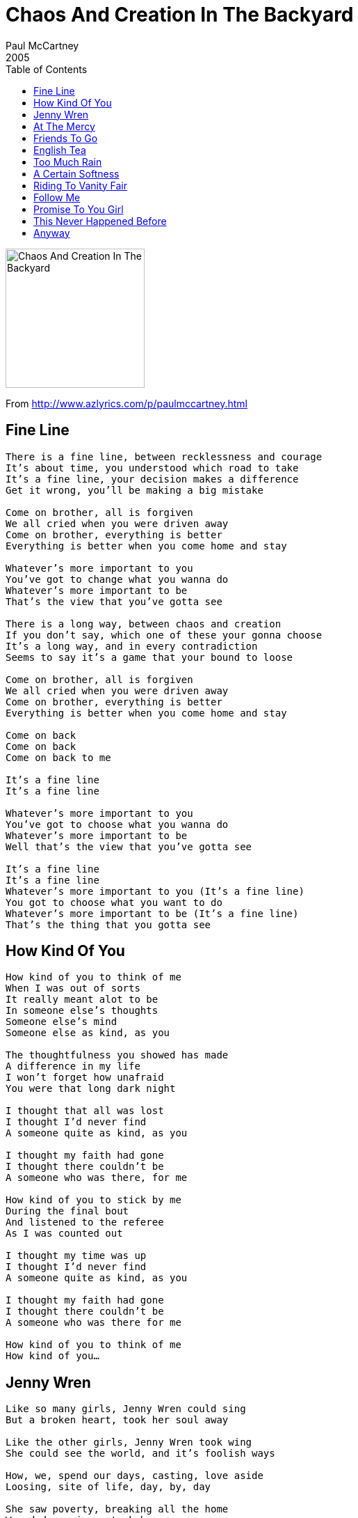 = Chaos And Creation In The Backyard
Paul McCartney
2005
:toc:

image:../cover.jpg[Chaos And Creation In The Backyard,200,200]
		
From http://www.azlyrics.com/p/paulmccartney.html

== Fine Line

[verse]
____
There is a fine line, between recklessness and courage
It's about time, you understood which road to take
It's a fine line, your decision makes a difference
Get it wrong, you'll be making a big mistake

Come on brother, all is forgiven
We all cried when you were driven away
Come on brother, everything is better
Everything is better when you come home and stay

Whatever's more important to you
You've got to change what you wanna do
Whatever's more important to be
That's the view that you've gotta see

There is a long way, between chaos and creation
If you don't say, which one of these your gonna choose
It's a long way, and in every contradiction
Seems to say it's a game that your bound to loose

Come on brother, all is forgiven
We all cried when you were driven away
Come on brother, everything is better
Everything is better when you come home and stay

Come on back
Come on back
Come on back to me

It's a fine line
It's a fine line

Whatever's more important to you
You've got to choose what you wanna do
Whatever's more important to be
Well that's the view that you've gotta see

It's a fine line
It's a fine line
Whatever's more important to you (It's a fine line)
You got to choose what you want to do
Whatever's more important to be (It's a fine line)
That's the thing that you gotta see
____


== How Kind Of You

[verse]
____
How kind of you to think of me
When I was out of sorts
It really meant alot to be
In someone else's thoughts
Someone else's mind
Someone else as kind, as you

The thoughtfulness you showed has made
A difference in my life
I won't forget how unafraid
You were that long dark night

I thought that all was lost
I thought I'd never find
A someone quite as kind, as you

I thought my faith had gone
I thought there couldn't be
A someone who was there, for me

How kind of you to stick by me
During the final bout
And listened to the referee
As I was counted out

I thought my time was up
I thought I'd never find
A someone quite as kind, as you

I thought my faith had gone
I thought there couldn't be
A someone who was there for me

How kind of you to think of me
How kind of you...
____

		
== Jenny Wren

[verse]
____
Like so many girls, Jenny Wren could sing
But a broken heart, took her soul away

Like the other girls, Jenny Wren took wing
She could see the world, and it's foolish ways

How, we, spend our days, casting, love aside
Loosing, site of life, day, by, day

She saw poverty, breaking all the home
Wounded warriors, took her song away

[Solo]

But the day will come, Jenny Wren will sing
When this broken world, mends its foolish ways

Now we, spend our days, catching, up on life
All because of you, Jenny Wren
____

		
== At The Mercy

[verse]
____
At the mercy, at the mercy
At the mercy of a busy road,
Who can handle such a heavy load?

At the mercy, At the mercy
At the mercy of a busy day,
We can think of nothing more to say

If you show me love, I won't refuse
I know you'd never make me choose
Between the love I've got and the love I'd lose

Sometimes I'd rather run and hide,
Then stay and face the fear inside

At the mercy, at the mercy
At the mercy of a busy day,
Who can bear to turn their head away?

At the mercy, at the mercy
At the mercy of a busy road
We can watch the universe explode

If you take me up, I won't say no
I guess you'd rather see me grow
Into a better man than the one you know

Sometimes my head is hanging low
It's time to get on with the show

At the mercy, at the mercy
At the mercy of a busy day
I can think of nothing more to say 
____


== Friends To Go

[verse]
____
I've been waitin on the other side, for your friends to leave
So I don't have to hide, I prefer they didnt know
So I've been waiting on the other side, for your friends to go

I've been sliding down a slippery slope, I've been climbing
Up a slowly burning rope, but the flame is getting low
I've been waitin' on the other side, for your friends to go

You never need to worry about me, I'll be fine on my own
Someone else can worry about me
I've spent alot of time on my own
I've spent alot of time on my own

I've been waitin till the danger past, I don't know
How long the storm is gonna to last, if we're gonna carry on
I'll been waiting on the other side, till your friends are gone

So tell me what I wanna know
I'll be waiting on the other side, for your friends to go

[Solo]

Someone else can worry about me
I've spent alot of time on my own
I've spent alot of time on my own

I've been waiting on the other side
For your friends to leave so I don't have to hide
I prefer they didnt know
So I've been waiting on the other side, for your friends to go

I've been waiting on the other side
____


== English Tea

[verse]
____
Would you care to sit with me
For a cup of English tea
Very twee, very me
Any sunny morning

What a pleasure it would be
Chatting so delightfully
Nanny bakes, fairy cakes
Every Sunday morning

Miles of miles of English garden, stretching past the willow tree
Lines of holly, hocks and roses, listen most attentively

Do you know the game crochet
Peradventure we might play
Very gay, hip hooray
Any sunny morning

[Solo]

Miles of miles of English garden, stretching past the willow tree
Lines of holly, hocks and roses, listen most attentively

As a rule the church bells chime
When it's almost supper time
Nanny bakes, fairy cakes
____

		
== Too Much Rain

[verse]
____
Laugh, when your eyes are burning
Smile, when your heart is filled with pain

Sigh, as you brush away your sorrow
Make a vow, that's it's not going to happen again

It's not right, in one life
Too much rain

You, know the wheels keep turning
Why, do the tears run down your face

We, use to hide away our feelings
But for now, tell yourself it won't happen again

It's not right, in one life
Too much rain

It's too much for anyone, Too hard for anyone
Who wants a happy and peaceful life
You've gotta learn to laugh

[Guitar solo]

Smile, when your spinning round and round
Sigh, as you think about tomorrow
Make a vow, that your gonna be happy again

It's all right, in your life
No more rain

It's too much for anyone, Too hard for anyone
Who wants a happy and peaceful life 
____


== A Certain Softness

[verse]
____
A certain softness, in her eyes, facinates me
More than I ever thought it would (a certain softnesss)
More than I ever thought it could

A certain softness in her eyes
Got me hooked
Got me hooked

A kind of sadness in her smile, captivates me
Surer than anything that's sure (a kind of sadness)
Surer than anything before

A kind of sadness in her smile
Got me hooked
Got me hooked
Got me hooked

If even can even find the words to tell
I wouldn't want to anyway
Cause that would only break the spell
And you know very well, I couldn't betray her

The touch of wildness, in her style, haunts my memory
More than I ever thought it would (a touch of wildness)
More than I ever though

A touch of wind in her style
Got me hooked
Got me hooked
Got me hooked

A certain softness, in her eyes, facinates me
More than I ever thought it would (a certain softnesss)
More than I ever thought it could

A certain softness in her eyes
Got me hooked
Got me hooked 
____


		
== Riding To Vanity Fair

[verse]
____
I bit my tongue
I never talked too much
I tried to be so strong
I did my best
I used the gentle touch
I've done it for so long

You put me down
But I can laugh it off
And act like nothing's wrong
But why pretend
I think I've heard enough
Of your familiar song

I tell you what I'm going to do
I'll try to take my mind off you
And now that you don't need my help
I'll use the time to think about myself

You're not aware
Of what you put me through
But now the feeling's gone
But I don't mind
Do what you have to do
You don't fool anyone

I'll tell you what I'm going to do
I'll take a different point of view
And now that you don't need my help
I'll use the time to think about myself

The definition of friendship
Apparently ought to be
Showing support for the one that you love
And I was open to friendship
But you didn't seem to have any to spare
While you were riding to Vanity Fair

There was a time
When every day was young
The sun would always shine
We sang along
When all the songs were sung
Believing every line

That's the trouble with friendship
For someone to feel it
It has to be real or it wouldn't be right
And I keep hoping for friendship
But I wouldn't dare to presume it was there
While you were riding to Vanity Fair 
____

		
== Follow Me

[verse]
____
You lift up my spirits, you shine on my soul
Whenever I'm empty, you make me feel whole
I can rely on you, to guide me through, any situation
You hold up a sign that reads, follow me.

You give me direction, you show me the way
You give me a reason, to face every day
I can depend on you, to send me to, any destination
You hold up a sign that reads, follow me, follow me.

Down the track of lonelines, down the path of love
Through the words of heartache, to the end
On the shores of sorrow, where the waves of hope crash in
The perfect place for me to find a friend. ahh yeah yeah yeah, oh

You lead to places, that I've never been
Uncovering secrets, that I've never seen
I can rely on you, to guide me through, any situation
You hold up a sign that reads, follow me, follow me,
Follow me, follow me,
Follow me, follow me 
____

		
== Promise To You Girl

[verse]
____
Looking through the backyard of my life
Time to sweep the fallen leaves away

[Chorus - harmonies]
Like the sun that rises every day
We can chase the dark clouds from the sky

I gave my promise to you girl, I don't wanna take it back
You and me, side by side, We know how to change the world
That is why, I gave my promise to you girl

Hey why wait another day, that won't get us anywhere
All the time, that ain't changed, to repair this brave old world
We'll be up, I gave my promise to you girl

[Chorus - harmonies]
Everything single second of our life
We can use to chase the clouds away

[Guitar Solo]

Well, there's no more barking up the tree, no more howling at the moon
Same old scene, you and I, diving for the deepest trust
That is why, I gave my promise to you girl

[Chorus - guitar]

[Chorus - oh woh]

Looking through the backyard of my life
____

		
== This Never Happened Before

[verse]
____
I'm very sure, this never happened to me before
I met you and now I'm sure
This never happened before

Now I see, this is the way it's supposed to be
I met you and now I see
This is the way it should be

This is the way it should be, for lovers
They shouldn't go it alone
It's not so good when your on your own

So come to me, now we can be what we want to be
I love you and now I see
This is the way it should be
This is the way it should be

This is the way it should be, for lovers
They shouldn't go it alone
It's not so good when your on your own

I'm very sure, this never happened to me before
I met you and now I'm sure
This never happened before (This never happened before)
This never happened before (This never happened before)
This never happened before (This never happened before)
This never happened before 
____

		
== Anyway

[verse]
____
If you love me, won't you call me
I've been waiting, waiting to long
In my soul is, constant yearning
Always singing, singing this song

Only love is strong enough, to take it on the chin
When did I begin, to fall

Anyway, Anyway, you can make, that call
You feel free, to make yourself, at home - woh-oh, ahhhhhh, ohhhhh

If we could be, closer longer
That would help me, help me so much
We can cure each other's sorrow
Won't you please, please, please get in touch

If our love is strong enough, it may never end
Why would I pretend, to fall, woo-ew

Anyway, Anyway, you can make, that call
You feel free, to make yourself, at home - woh-oh, ahhhhhh

Anyway, Anyway, Anyway, at all
Anyway, you can make that call 
____
